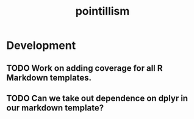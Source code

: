 #+TITLE: pointillism
#+STARTUP: content
* Development
** TODO Work on adding coverage for all R Markdown templates.
** TODO Can we take out dependence on dplyr in our markdown template?
